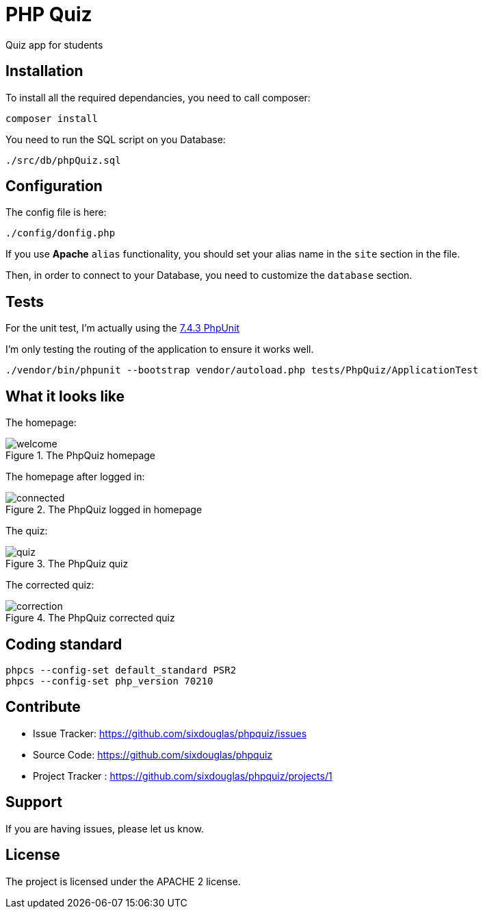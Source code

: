 :imagesdir: doc

= PHP Quiz

Quiz app for students

== Installation

To install all the required dependancies, you need to call composer:

 composer install

You need to run the SQL script on you Database:

 ./src/db/phpQuiz.sql

== Configuration

The config file is here:

 ./config/donfig.php

If you use **Apache** `alias` functionality, you should set your alias name in the `site` section in the file.

Then, in order to connect to your Database, you need to customize the `database` section.

== Tests

For the unit test, I'm actually using the https://phpunit.readthedocs.io/en/7.4/index.html[7.4.3 PhpUnit]

I'm only testing the routing of the application to ensure it works well.

 ./vendor/bin/phpunit --bootstrap vendor/autoload.php tests/PhpQuiz/ApplicationTest

== What it looks like

The homepage:

.The PhpQuiz homepage
image::welcome.png[align=center]

The homepage after logged in:

.The PhpQuiz logged in homepage
image::connected.png[align=center]

The quiz:

.The PhpQuiz quiz
image::quiz.png[align=center]

The corrected quiz:

.The PhpQuiz corrected quiz
image::correction.png[align=center]

== Coding standard

 phpcs --config-set default_standard PSR2
 phpcs --config-set php_version 70210

== Contribute

- Issue Tracker: https://github.com/sixdouglas/phpquiz/issues
- Source Code: https://github.com/sixdouglas/phpquiz
- Project Tracker : https://github.com/sixdouglas/phpquiz/projects/1

== Support

If you are having issues, please let us know.

== License

The project is licensed under the APACHE 2 license.